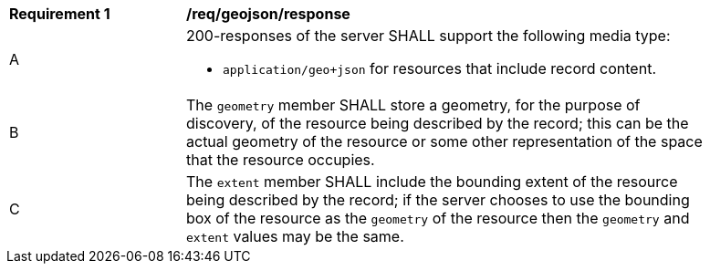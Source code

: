 [[req_geojson-response]]
[width="90%",cols="2,6a"]
|===
^|*Requirement {counter:req-id}* |*/req/geojson/response*
^|A |200-responses of the server SHALL support the following media type:

* `application/geo+json` for resources that include record content.

^|B |The `geometry` member SHALL store a geometry, for the purpose of discovery, of the resource being described by the record; this can be the actual geometry of the resource or some other representation of the space that the resource occupies.
^|C |The `extent` member SHALL include the bounding extent of the resource being described by the record; if the server chooses to use the bounding box of the resource as the `geometry` of the resource then the `geometry` and `extent` values may be the same.
|===
